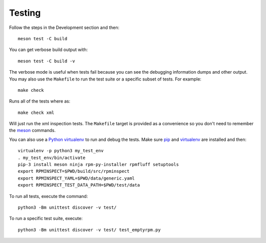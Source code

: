 Testing
=======

Follow the steps in the Development section and then::

    meson test -C build

You can get verbose build output with::

    meson test -C build -v

The verbose mode is useful when tests fail because you can see the
debugging information dumps and other output.  You may also use the
``Makefile`` to run the test suite or a specific subset of tests.  For
example::

    make check

Runs all of the tests where as::

    make check xml

Will just run the xml inspection tests.  The ``Makefile`` target is
provided as a convenience so you don't need to remember the meson_
commands.

You can also use a Python_ virtualenv_ to run and debug the tests.
Make sure pip_ and virtualenv_ are installed and then::

    virtualenv -p python3 my_test_env
    . my_test_env/bin/activate
    pip-3 install meson ninja rpm-py-installer rpmfluff setuptools
    export RPMINSPECT=$PWD/build/src/rpminspect
    export RPMINSPECT_YAML=$PWD/data/generic.yaml
    export RPMINSPECT_TEST_DATA_PATH=$PWD/test/data

To run all tests, execute the command::

    python3 -Bm unittest discover -v test/

To run a specific test suite, execute::

    python3 -Bm unittest discover -v test/ test_emptyrpm.py

.. _meson: https://mesonbuild.com/

.. _Python: https://www.python.org/

.. _virtualenv: https://docs.python.org/3/library/venv.html

.. _pip: https://pypi.org/project/pip/
